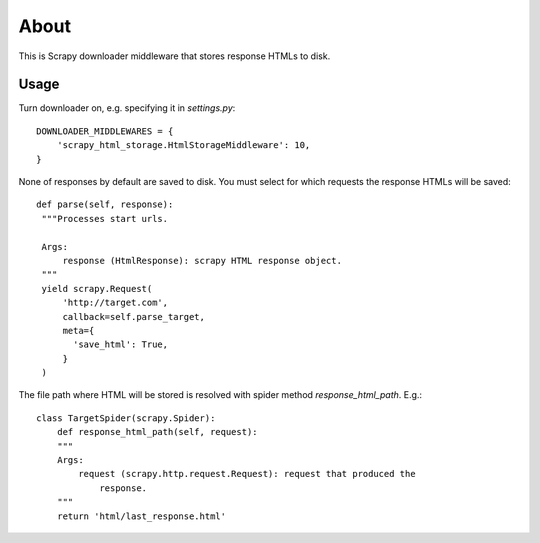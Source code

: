 =====
About
=====

This is Scrapy downloader middleware that stores response HTMLs to disk.

Usage
=====

Turn downloader on, e.g. specifying it in `settings.py`::

    DOWNLOADER_MIDDLEWARES = {
        'scrapy_html_storage.HtmlStorageMiddleware': 10,
    }

None of responses by default are saved to disk.
You must select for which requests the response HTMLs will be saved::

       def parse(self, response):
        """Processes start urls.

        Args:
            response (HtmlResponse): scrapy HTML response object.
        """
        yield scrapy.Request(
            'http://target.com',
            callback=self.parse_target,
            meta={
              'save_html': True,
            }
        )

The file path where HTML will be stored is resolved with spider method
`response_html_path`. E.g.::

    class TargetSpider(scrapy.Spider):
        def response_html_path(self, request):
        """
        Args:
            request (scrapy.http.request.Request): request that produced the
                response.
        """
        return 'html/last_response.html'

